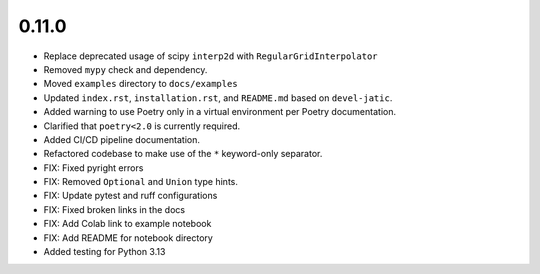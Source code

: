 0.11.0
======

* Replace deprecated usage of scipy ``interp2d`` with ``RegularGridInterpolator``

* Removed ``mypy`` check and dependency.

* Moved ``examples`` directory to ``docs/examples``

* Updated ``index.rst``, ``installation.rst``, and ``README.md``  based on ``devel-jatic``.

* Added warning to use Poetry only in a virtual environment per Poetry documentation.

* Clarified that ``poetry<2.0`` is currently required.

* Added CI/CD pipeline documentation.

* Refactored codebase to make use of the ``*`` keyword-only separator.

* FIX: Fixed pyright errors

* FIX: Removed ``Optional`` and ``Union`` type hints.

* FIX: Update pytest and ruff configurations

* FIX: Fixed broken links in the docs

* FIX: Add Colab link to example notebook

* FIX: Add README for notebook directory

* Added testing for Python 3.13
